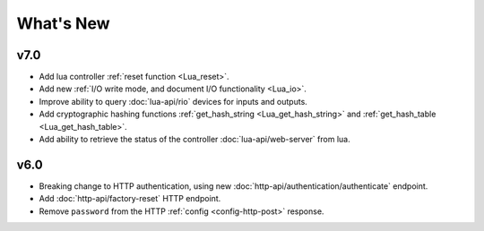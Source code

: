 What's New
##########

v7.0
****

* Add lua controller :ref:`reset function <Lua_reset>`.
* Add new :ref:`I/O write mode, and document I/O functionality <Lua_io>`.
* Improve ability to query :doc:`lua-api/rio` devices for inputs and outputs.
* Add cryptographic hashing functions :ref:`get_hash_string <Lua_get_hash_string>` and :ref:`get_hash_table <Lua_get_hash_table>`.
* Add ability to retrieve the status of the controller :doc:`lua-api/web-server` from lua.

v6.0
****

* Breaking change to HTTP authentication, using new :doc:`http-api/authentication/authenticate` endpoint.
* Add :doc:`http-api/factory-reset` HTTP endpoint.
* Remove ``password`` from the HTTP :ref:`config <config-http-post>` response.

.. only:: designer

    * Breaking change to setting colour overrides with new :ref:`override-colour-json` object in :ref:`HTTP <override-http-put>` and :ref:`JavaScript <set-group-override-queryjs>`.
    * New snapshot functionality when setting colour overrides in :ref:`HTTP <override-http-put>` and :ref:`JavaScript <set-group-override-queryjs>`.
    * Add :doc:`http-api/rdm-discovery` HTTP endpoint and :doc:`queryjs/rdm-discovery` JavaScript function.
    * Add :doc:`http-api/rdm-get` HTTP endpoint and :doc:`queryjs/rdm-get` JavaScript function.
    * Add :doc:`http-api/rdm-set` HTTP endpoint and :doc:`queryjs/rdm-set` JavaScript function.
    * Add EDN protocols to Lua :ref:`Lua_disable_output`.

.. only:: expert

    * Breaking change to setting colour overrides with new :ref:`override-colour-json` object in :ref:`HTTP <override-http-put>`.
    * New snapshot functionality when setting colour overrides in :ref:`HTTP <override-http-put>`.

.. only:: designer

    v5.0
    ****

    * Added controller propagation to certain HTTP API requests and query.js functions.
    * ``memory_free`` changed to ``memory_available`` in the HTTP & JavaScript :doc:`http-api/system` information and in the Lua :doc:`lua-api/system` namespace.
    * :ref:`Lua_get_trigger_number` function added.
    * ``vlan_tag`` property added to Lua :doc:`lua-api/controller`.
    * ``is_network_primary`` property added to Lua :doc:`lua-api/controller`.
    * ``dns_servers`` property added to the Lua :doc:`lua-api/system` namespace.
